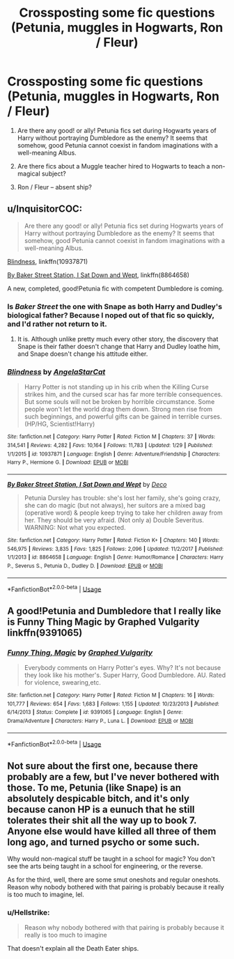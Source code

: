 #+TITLE: Crossposting some fic questions (Petunia, muggles in Hogwarts, Ron / Fleur)

* Crossposting some fic questions (Petunia, muggles in Hogwarts, Ron / Fleur)
:PROPERTIES:
:Author: tengwestie
:Score: 2
:DateUnix: 1535381226.0
:DateShort: 2018-Aug-27
:FlairText: Discussion
:END:
1. Are there any good! or ally! Petunia fics set during Hogwarts years of Harry without portraying Dumbledore as the enemy? It seems that somehow, good Petunia cannot coexist in fandom imaginations with a well-meaning Albus.

2. Are there fics about a Muggle teacher hired to Hogwarts to teach a non-magical subject?

3. Ron / Fleur -- absent ship?


** u/InquisitorCOC:
#+begin_quote
  Are there any good! or ally! Petunia fics set during Hogwarts years of Harry without portraying Dumbledore as the enemy? It seems that somehow, good Petunia cannot coexist in fandom imaginations with a well-meaning Albus.
#+end_quote

[[https://www.fanfiction.net/s/10937871/1/Blindness][Blindness]], linkffn(10937871)

[[https://www.fanfiction.net/s/8864658/1/By-Baker-Street-Station-I-Sat-Down-and-Wept][By Baker Street Station, I Sat Down and Wept]], linkffn(8864658)

A new, completed, good!Petunia fic with competent Dumbledore is coming.
:PROPERTIES:
:Author: InquisitorCOC
:Score: 3
:DateUnix: 1535387328.0
:DateShort: 2018-Aug-27
:END:

*** Is /Baker Street/ the one with Snape as both Harry and Dudley's biological father? Because I noped out of that fic so quickly, and I'd rather not return to it.
:PROPERTIES:
:Author: abnormalopinion
:Score: 2
:DateUnix: 1535436317.0
:DateShort: 2018-Aug-28
:END:

**** It is. Although unlike pretty much every other story, the discovery that Snape is their father doesn't change that Harry and Dudley loathe him, and Snape doesn't change his attitude either.
:PROPERTIES:
:Author: Starfox5
:Score: 1
:DateUnix: 1535440190.0
:DateShort: 2018-Aug-28
:END:


*** [[https://www.fanfiction.net/s/10937871/1/][*/Blindness/*]] by [[https://www.fanfiction.net/u/717542/AngelaStarCat][/AngelaStarCat/]]

#+begin_quote
  Harry Potter is not standing up in his crib when the Killing Curse strikes him, and the cursed scar has far more terrible consequences. But some souls will not be broken by horrible circumstance. Some people won't let the world drag them down. Strong men rise from such beginnings, and powerful gifts can be gained in terrible curses. (HP/HG, Scientist!Harry)
#+end_quote

^{/Site/:} ^{fanfiction.net} ^{*|*} ^{/Category/:} ^{Harry} ^{Potter} ^{*|*} ^{/Rated/:} ^{Fiction} ^{M} ^{*|*} ^{/Chapters/:} ^{37} ^{*|*} ^{/Words/:} ^{314,541} ^{*|*} ^{/Reviews/:} ^{4,282} ^{*|*} ^{/Favs/:} ^{10,164} ^{*|*} ^{/Follows/:} ^{11,783} ^{*|*} ^{/Updated/:} ^{1/29} ^{*|*} ^{/Published/:} ^{1/1/2015} ^{*|*} ^{/id/:} ^{10937871} ^{*|*} ^{/Language/:} ^{English} ^{*|*} ^{/Genre/:} ^{Adventure/Friendship} ^{*|*} ^{/Characters/:} ^{Harry} ^{P.,} ^{Hermione} ^{G.} ^{*|*} ^{/Download/:} ^{[[http://www.ff2ebook.com/old/ffn-bot/index.php?id=10937871&source=ff&filetype=epub][EPUB]]} ^{or} ^{[[http://www.ff2ebook.com/old/ffn-bot/index.php?id=10937871&source=ff&filetype=mobi][MOBI]]}

--------------

[[https://www.fanfiction.net/s/8864658/1/][*/By Baker Street Station, I Sat Down and Wept/*]] by [[https://www.fanfiction.net/u/165664/Deco][/Deco/]]

#+begin_quote
  Petunia Dursley has trouble: she's lost her family, she's going crazy, she can do magic (but not always), her suitors are a mixed bag (operative word) & people keep trying to take her children away from her. They should be very afraid. (Not only a) Double Severitus. WARNING: Not what you expected.
#+end_quote

^{/Site/:} ^{fanfiction.net} ^{*|*} ^{/Category/:} ^{Harry} ^{Potter} ^{*|*} ^{/Rated/:} ^{Fiction} ^{K+} ^{*|*} ^{/Chapters/:} ^{140} ^{*|*} ^{/Words/:} ^{546,975} ^{*|*} ^{/Reviews/:} ^{3,835} ^{*|*} ^{/Favs/:} ^{1,825} ^{*|*} ^{/Follows/:} ^{2,096} ^{*|*} ^{/Updated/:} ^{11/2/2017} ^{*|*} ^{/Published/:} ^{1/1/2013} ^{*|*} ^{/id/:} ^{8864658} ^{*|*} ^{/Language/:} ^{English} ^{*|*} ^{/Genre/:} ^{Humor/Romance} ^{*|*} ^{/Characters/:} ^{Harry} ^{P.,} ^{Severus} ^{S.,} ^{Petunia} ^{D.,} ^{Dudley} ^{D.} ^{*|*} ^{/Download/:} ^{[[http://www.ff2ebook.com/old/ffn-bot/index.php?id=8864658&source=ff&filetype=epub][EPUB]]} ^{or} ^{[[http://www.ff2ebook.com/old/ffn-bot/index.php?id=8864658&source=ff&filetype=mobi][MOBI]]}

--------------

*FanfictionBot*^{2.0.0-beta} | [[https://github.com/tusing/reddit-ffn-bot/wiki/Usage][Usage]]
:PROPERTIES:
:Author: FanfictionBot
:Score: 1
:DateUnix: 1535387401.0
:DateShort: 2018-Aug-27
:END:


** A good!Petunia and Dumbledore that I really like is Funny Thing Magic by Graphed Vulgarity linkffn(9391065)
:PROPERTIES:
:Author: Nolitimeremessorem24
:Score: 1
:DateUnix: 1535392446.0
:DateShort: 2018-Aug-27
:END:

*** [[https://www.fanfiction.net/s/9391065/1/][*/Funny Thing, Magic/*]] by [[https://www.fanfiction.net/u/4591227/Graphed-Vulgarity][/Graphed Vulgarity/]]

#+begin_quote
  Everybody comments on Harry Potter's eyes. Why? It's not because they look like his mother's. Super Harry, Good Dumbledore. AU. Rated for violence, swearing,etc.
#+end_quote

^{/Site/:} ^{fanfiction.net} ^{*|*} ^{/Category/:} ^{Harry} ^{Potter} ^{*|*} ^{/Rated/:} ^{Fiction} ^{M} ^{*|*} ^{/Chapters/:} ^{16} ^{*|*} ^{/Words/:} ^{101,777} ^{*|*} ^{/Reviews/:} ^{654} ^{*|*} ^{/Favs/:} ^{1,683} ^{*|*} ^{/Follows/:} ^{1,155} ^{*|*} ^{/Updated/:} ^{10/23/2013} ^{*|*} ^{/Published/:} ^{6/14/2013} ^{*|*} ^{/Status/:} ^{Complete} ^{*|*} ^{/id/:} ^{9391065} ^{*|*} ^{/Language/:} ^{English} ^{*|*} ^{/Genre/:} ^{Drama/Adventure} ^{*|*} ^{/Characters/:} ^{Harry} ^{P.,} ^{Luna} ^{L.} ^{*|*} ^{/Download/:} ^{[[http://www.ff2ebook.com/old/ffn-bot/index.php?id=9391065&source=ff&filetype=epub][EPUB]]} ^{or} ^{[[http://www.ff2ebook.com/old/ffn-bot/index.php?id=9391065&source=ff&filetype=mobi][MOBI]]}

--------------

*FanfictionBot*^{2.0.0-beta} | [[https://github.com/tusing/reddit-ffn-bot/wiki/Usage][Usage]]
:PROPERTIES:
:Author: FanfictionBot
:Score: 1
:DateUnix: 1535392456.0
:DateShort: 2018-Aug-27
:END:


** Not sure about the first one, because there probably are a few, but I've never bothered with those. To me, Petunia (like Snape) is an absolutely despicable bitch, and it's only because canon HP is a eunuch that he still tolerates their shit all the way up to book 7. Anyone else would have killed all three of them long ago, and turned psycho or some such.

Why would non-magical stuff be taught in a school for magic? You don't see the arts being taught in a school for engineering, or the reverse.

As for the third, well, there are some smut oneshots and regular oneshots. Reason why nobody bothered with that pairing is probably because it really is too much to imagine, lel.
:PROPERTIES:
:Author: avittamboy
:Score: 1
:DateUnix: 1535386681.0
:DateShort: 2018-Aug-27
:END:

*** u/Hellstrike:
#+begin_quote
  Reason why nobody bothered with that pairing is probably because it really is too much to imagine
#+end_quote

That doesn't explain all the Death Eater ships.
:PROPERTIES:
:Author: Hellstrike
:Score: 6
:DateUnix: 1535390939.0
:DateShort: 2018-Aug-27
:END:
